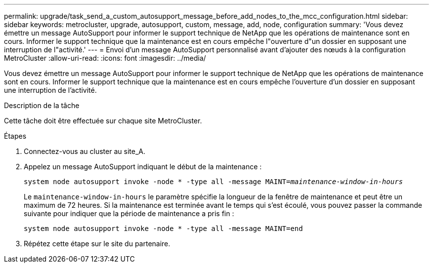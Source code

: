 ---
permalink: upgrade/task_send_a_custom_autosupport_message_before_add_nodes_to_the_mcc_configuration.html 
sidebar: sidebar 
keywords: metrocluster, upgrade, autosupport, custom, message, add, node, configuration 
summary: 'Vous devez émettre un message AutoSupport pour informer le support technique de NetApp que les opérations de maintenance sont en cours. Informer le support technique que la maintenance est en cours empêche l"ouverture d"un dossier en supposant une interruption de l"activité.' 
---
= Envoi d'un message AutoSupport personnalisé avant d'ajouter des nœuds à la configuration MetroCluster
:allow-uri-read: 
:icons: font
:imagesdir: ../media/


[role="lead"]
Vous devez émettre un message AutoSupport pour informer le support technique de NetApp que les opérations de maintenance sont en cours. Informer le support technique que la maintenance est en cours empêche l'ouverture d'un dossier en supposant une interruption de l'activité.

.Description de la tâche
Cette tâche doit être effectuée sur chaque site MetroCluster.

.Étapes
. Connectez-vous au cluster au site_A.
. Appelez un message AutoSupport indiquant le début de la maintenance :
+
`system node autosupport invoke -node * -type all -message MAINT=__maintenance-window-in-hours__`

+
Le `maintenance-window-in-hours` le paramètre spécifie la longueur de la fenêtre de maintenance et peut être un maximum de 72 heures. Si la maintenance est terminée avant le temps qui s'est écoulé, vous pouvez passer la commande suivante pour indiquer que la période de maintenance a pris fin :

+
`system node autosupport invoke -node * -type all -message MAINT=end`

. Répétez cette étape sur le site du partenaire.

